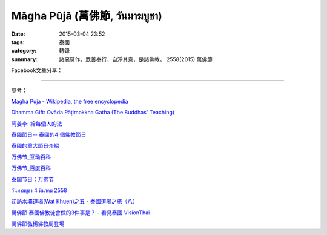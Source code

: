 Māgha Pūjā (萬佛節, วันมาฆบูชา)
##############################

:date: 2015-03-04 23:52
:tags: 泰國
:category: 轉錄
:summary: 諸惡莫作，眾善奉行，自淨其意，是諸佛教。 2558(2015) 萬佛節


Facebook文章分享：

.. raw:: html

  <div id="fb-root"></div><script>(function(d, s, id) {  var js, fjs = d.getElementsByTagName(s)[0];  if (d.getElementById(id)) return;  js = d.createElement(s); js.id = id;  js.src = "//connect.facebook.net/en_US/all.js#xfbml=1";  fjs.parentNode.insertBefore(js, fjs);}(document, 'script', 'facebook-jssdk'));</script><div class="fb-post" data-href="https://www.facebook.com/phrakhoon/posts/10153227451237625:0" data-width="466"><div class="fb-xfbml-parse-ignore"><a href="https://www.facebook.com/phrakhoon/posts/10153227451237625:0">Post</a> by <a href="https://www.facebook.com/phrakhoon">Saddha Yongjun</a>.</div></div>


.. raw:: html

  <div id="fb-root"></div><script>(function(d, s, id) {  var js, fjs = d.getElementsByTagName(s)[0];  if (d.getElementById(id)) return;  js = d.createElement(s); js.id = id;  js.src = "//connect.facebook.net/en_US/all.js#xfbml=1";  fjs.parentNode.insertBefore(js, fjs);}(document, 'script', 'facebook-jssdk'));</script><div class="fb-post" data-href="https://www.facebook.com/permalink.php?story_fbid=1091613730865560&amp;id=117121364981473" data-width="466"><div class="fb-xfbml-parse-ignore"><a href="https://www.facebook.com/permalink.php?story_fbid=1091613730865560&amp;id=117121364981473">Post</a> by <a href="https://www.facebook.com/pages/%E7%9B%AE%E7%9A%84%E9%81%94%E6%B3%B0%E8%AA%9E%E6%95%99%E5%AE%A4-Mudita-Thai-Center/117121364981473">目的達泰語教室 Mudita Thai Center</a>.</div></div>


.. raw:: html

  <div id="fb-root"></div><script>(function(d, s, id) {  var js, fjs = d.getElementsByTagName(s)[0];  if (d.getElementById(id)) return;  js = d.createElement(s); js.id = id;  js.src = "//connect.facebook.net/en_US/all.js#xfbml=1";  fjs.parentNode.insertBefore(js, fjs);}(document, 'script', 'facebook-jssdk'));</script><div class="fb-post" data-href="https://www.facebook.com/goplaybangkok/posts/846772118712134" data-width="466"><div class="fb-xfbml-parse-ignore"><a href="https://www.facebook.com/goplaybangkok/posts/846772118712134">Post</a> by <a href="https://www.facebook.com/goplaybangkok">那一年, 我們在曼谷-泰國曼谷旅遊達人分享誌</a>.</div></div>


.. raw:: html

  <div id="fb-root"></div><script>(function(d, s, id) {  var js, fjs = d.getElementsByTagName(s)[0];  if (d.getElementById(id)) return;  js = d.createElement(s); js.id = id;  js.src = "//connect.facebook.net/en_US/all.js#xfbml=1";  fjs.parentNode.insertBefore(js, fjs);}(document, 'script', 'facebook-jssdk'));</script><div class="fb-post" data-href="https://www.facebook.com/RichnessThai/posts/1612585122291099" data-width="466"><div class="fb-xfbml-parse-ignore"><a href="https://www.facebook.com/RichnessThai/posts/1612585122291099">Post</a> by <a href="https://www.facebook.com/RichnessThai">富貴泰國邦</a>.</div></div>

.. raw:: html

  <div id="fb-root"></div><script>(function(d, s, id) {  var js, fjs = d.getElementsByTagName(s)[0];  if (d.getElementById(id)) return;  js = d.createElement(s); js.id = id;  js.src = "//connect.facebook.net/en_US/all.js#xfbml=1";  fjs.parentNode.insertBefore(js, fjs);}(document, 'script', 'facebook-jssdk'));</script><div class="fb-post" data-href="https://www.facebook.com/goplaybangkok/posts/847112805344732" data-width="466"><div class="fb-xfbml-parse-ignore"><a href="https://www.facebook.com/goplaybangkok/posts/847112805344732">Post</a> by <a href="https://www.facebook.com/goplaybangkok">那一年, 我們在曼谷-泰國曼谷旅遊達人分享誌</a>.</div></div>

.. raw:: html

  <div id="fb-root"></div><script>(function(d, s, id) {  var js, fjs = d.getElementsByTagName(s)[0];  if (d.getElementById(id)) return;  js = d.createElement(s); js.id = id;  js.src = "//connect.facebook.net/en_US/all.js#xfbml=1";  fjs.parentNode.insertBefore(js, fjs);}(document, 'script', 'facebook-jssdk'));</script><div class="fb-post" data-href="https://www.facebook.com/siongui.te/posts/678433185601497" data-width="466"><div class="fb-xfbml-parse-ignore"><a href="https://www.facebook.com/siongui.te/posts/678433185601497">Post</a> by <a href="https://www.facebook.com/siongui.te">Siong-Ui Koan Te</a>.</div></div>

.. raw:: html

  <div id="fb-root"></div><script>(function(d, s, id) {  var js, fjs = d.getElementsByTagName(s)[0];  if (d.getElementById(id)) return;  js = d.createElement(s); js.id = id;  js.src = "//connect.facebook.net/en_US/all.js#xfbml=1";  fjs.parentNode.insertBefore(js, fjs);}(document, 'script', 'facebook-jssdk'));</script><div class="fb-post" data-href="https://www.facebook.com/RichnessThai/posts/1612741398942138" data-width="466"><div class="fb-xfbml-parse-ignore"><a href="https://www.facebook.com/RichnessThai/posts/1612741398942138">Post</a> by <a href="https://www.facebook.com/RichnessThai">富貴泰國邦</a>.</div></div>

----

參考：

`Magha Puja - Wikipedia, the free encyclopedia <http://en.wikipedia.org/wiki/Magha_Puja>`_

`Dhamma Gift: Ovāda Pāṭimokkha Gatha (The Buddhas' Teaching) <http://infoinform.blogspot.com/2011/02/ovada-patimokkha-gatha-buddhas-teaching.html>`_

`阿姜李: 給每個人的法 <http://www.theravadacn.org/Talk/LeeDhammaEveryone2.htm>`_

`泰國節日-- 泰國的4 個佛教節日 <http://www.thai.idv.tw/thai_festivals.html>`_

`泰國的重大節日介紹 <http://bangkokgoplay.pixnet.net/blog/post/59428396>`_

`万佛节_互动百科 <http://www.baike.com/wiki/%E4%B8%87%E4%BD%9B%E8%8A%82>`_

`万佛节_百度百科 <http://baike.baidu.com/view/971066.htm>`_

`泰国节日：万佛节 <http://th.hujiang.com/new/p722262/>`_

`วันมาฆบูชา 4 มีนาคม 2558 <http://youtu.be/-OZSmw8NFW0>`_

`初訪水壩道場(Wat Khuen)之五 - 泰國道場之旅（八） <{filename}../../../2012/06/03/first-visit-to-wat-khuen-5%zh.rst>`_

`萬佛節 泰國佛教徒會做的3件事是？ – 看見泰國 VisionThai <http://visionthai.net/p6551/>`_

`萬佛節弘揚佛教周登場 <http://www.udnbkk.com/article/2015/0227/article_125206.html>`_
